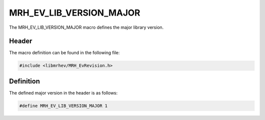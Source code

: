 MRH_EV_LIB_VERSION_MAJOR
========================
The MRH_EV_LIB_VERSION_MAJOR macro defines the major library version.

Header
------
The macro definition can be found in the following file:

.. code-block:: c

    #include <libmrhev/MRH_EvRevision.h>


Definition
----------
The defined major version in the header is as follows:

.. code-block:: c

    #define MRH_EV_LIB_VERSION_MAJOR 1